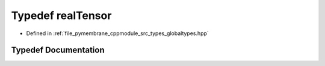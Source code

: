 .. _exhale_typedef_globaltypes_8hpp_1ad97911cff3e2ce01c7b8d4d3353155fb:

Typedef realTensor
==================

- Defined in :ref:`file_pymembrane_cppmodule_src_types_globaltypes.hpp`


Typedef Documentation
---------------------


.. doxygentypedef:: realTensor
   :project: pymembrane